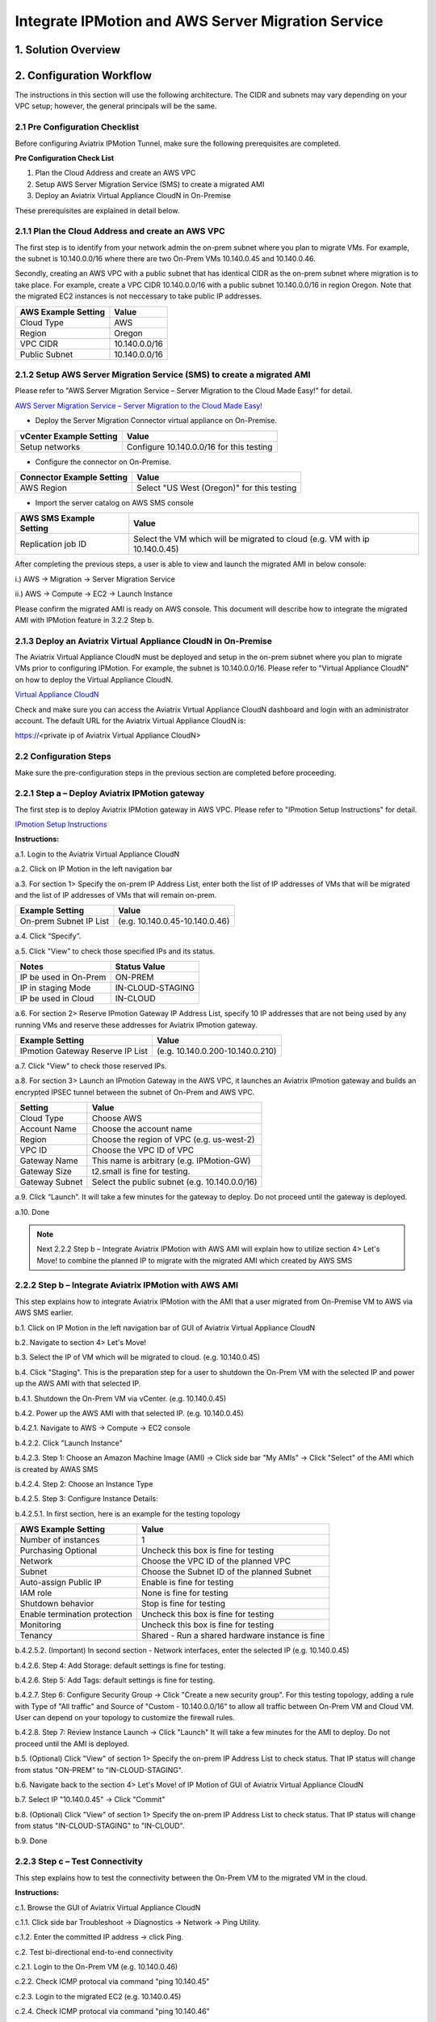 .. meta::
   :description: IPMotion
   :keywords: IPMotion, AWS Server Migration Service


========================================================
Integrate IPMotion and AWS Server Migration Service 
========================================================



1. Solution Overview
======================


2. Configuration Workflow
==========================

The instructions in this section will use the following architecture.
The CIDR and subnets may vary depending on your VPC setup; however, the
general principals will be the same.

|image0|


2.1 Pre Configuration Checklist
-------------------------------

Before configuring Aviatrix IPMotion Tunnel, make sure the following prerequisites are completed.

**Pre Configuration Check List**

1.  Plan the Cloud Address and create an AWS VPC

2.  Setup AWS Server Migration Service (SMS) to create a migrated AMI

3.  Deploy an Aviatrix Virtual Appliance CloudN in On-Premise


These prerequisites are explained in detail below.

2.1.1  Plan the Cloud Address and create an AWS VPC
---------------------------------------------------

The first step is to identify from your network admin the on-prem subnet where you plan to migrate VMs. For example, the subnet is 10.140.0.0/16 where there are two On-Prem VMs 10.140.0.45 and 10.140.0.46. 

Secondly, creating an AWS VPC with a public subnet that has identical CIDR as the on-prem subnet where migration is to take place. For example, create a VPC CIDR 10.140.0.0/16 with a public subnet 10.140.0.0/16 in region Oregon. Note that the migrated EC2 instances is not neccessary to take public IP addresses. 

===============================    ================================================================================
**AWS Example Setting**            **Value**
===============================    ================================================================================
Cloud Type                         AWS
Region                             Oregon
VPC CIDR                           10.140.0.0/16
Public Subnet                      10.140.0.0/16
===============================    ================================================================================

2.1.2  Setup AWS Server Migration Service (SMS) to create a migrated AMI
------------------------------------------------------------------------

Please refer to "AWS Server Migration Service – Server Migration to the Cloud Made Easy!" for detail.

`AWS Server Migration Service – Server Migration to the Cloud Made Easy! 
<https://aws.amazon.com/blogs/apn/aws-server-migration-service-server-migration-to-the-cloud-made-easy/>`_

- Deploy the Server Migration Connector virtual appliance on On-Premise. 

===============================    ================================================================================
**vCenter Example Setting**        **Value**
===============================    ================================================================================
Setup networks                     Configure 10.140.0.0/16 for this testing
===============================    ================================================================================
- Configure the connector on On-Premise. 

===============================    ================================================================================
**Connector Example Setting**      **Value**
===============================    ================================================================================
AWS Region                         Select "US West (Oregon)" for this testing
===============================    ================================================================================

- Import the server catalog on AWS SMS console

===============================    ================================================================================
**AWS SMS Example Setting**        **Value**
===============================    ================================================================================
Replication job ID                 Select the VM which will be migrated to cloud (e.g. VM with ip 10.140.0.45)
===============================    ================================================================================

After completing the previous steps, a user is able to view and launch the migrated AMI in below console:

i.) AWS -> Migration -> Server Migration Service

|image1|

ii.) AWS -> Compute -> EC2 -> Launch Instance

|image2|

Please confirm the migrated AMI is ready on AWS console. 
This document will describe how to integrate the migrated AMI with IPMotion feature in 3.2.2 Step b.

2.1.3  Deploy an Aviatrix Virtual Appliance CloudN in On-Premise
----------------------------------------------------------------

The Aviatrix Virtual Appliance CloudN must be deployed and setup in the on-prem subnet where you plan to migrate VMs prior to configuring IPMotion. For example, the subnet is 10.140.0.0/16. Please refer to "Virtual Appliance CloudN" on how to deploy the Virtual Appliance CloudN.

`Virtual Appliance CloudN 
<http://docs.aviatrix.com/StartUpGuides/CloudN-Startup-Guide.html>`_

Check and make sure you can access the Aviatrix Virtual Appliance CloudN dashboard and
login with an administrator account. The default URL for the Aviatrix
Virtual Appliance CloudN is:

https://<private ip of Aviatrix Virtual Appliance CloudN>


2.2 Configuration Steps
-----------------------

Make sure the pre-configuration steps in the previous section are completed before proceeding.


2.2.1 Step a – Deploy Aviatrix IPMotion gateway
-----------------------------------------------

The first step is to deploy Aviatrix IPMotion gateway in AWS VPC.
Please refer to "IPmotion Setup Instructions" for detail.

`IPmotion Setup Instructions 
<http://docs.aviatrix.com/HowTos/ipmotion.html>`_

**Instructions:**

a.1.  Login to the Aviatrix Virtual Appliance CloudN

a.2.  Click on IP Motion in the left navigation bar

a.3.  For section 1> Specify the on-prem IP Address List, enter both the list of IP addresses of VMs that will be migrated and the list of IP addresses of VMs that will remain on-prem. 

===============================    ================================================================================
**Example Setting**                **Value**
===============================    ================================================================================
On-prem Subnet IP List             (e.g. 10.140.0.45-10.140.0.46)
===============================    ================================================================================

a.4.  Click “Specify”.

a.5.  Click "View" to check those specified IPs and its status.

===============================    ================================================================================
**Notes**                          **Status Value**
===============================    ================================================================================
IP be used in On-Prem              ON-PREM
IP in staging Mode                 IN-CLOUD-STAGING
IP be used in Cloud                IN-CLOUD
===============================    ================================================================================

a.6.  For section 2> Reserve IPmotion Gateway IP Address List, specify 10 IP addresses that are not being used by any running VMs and reserve these addresses for Aviatrix IPmotion gateway.

================================    ================================================================================
**Example Setting**                 **Value**
================================    ================================================================================
IPmotion Gateway Reserve IP List    (e.g. 10.140.0.200-10.140.0.210)
================================    ================================================================================

a.7.  Click "View" to check those reserved IPs.

a.8.  For section 3> Launch an IPmotion Gateway in the AWS VPC, it launches an Aviatrix IPmotion gateway and builds an encrypted IPSEC tunnel between the subnet of On-Prem and AWS VPC.

===============================     ===================================================
**Setting**                         **Value**
===============================     ===================================================
Cloud Type                          Choose AWS
Account Name                        Choose the account name
Region                              Choose the region of VPC (e.g. us-west-2)
VPC ID                              Choose the VPC ID of VPC 
Gateway Name                        This name is arbitrary (e.g. IPMotion-GW)
Gateway Size                        t2.small is fine for testing.  
Gateway Subnet                      Select the public subnet (e.g. 10.140.0.0/16)
===============================     ===================================================

a.9.  Click “Launch”. It will take a few minutes for the gateway to deploy. Do not proceed until the gateway is deployed.

a.10. Done

.. Note:: Next 2.2.2 Step b – Integrate Aviatrix IPMotion with AWS AMI will explain how to utilize section 4> Let's Move! to combine the planned IP to migrate with the migrated AMI which created by AWS SMS

2.2.2 Step b – Integrate Aviatrix IPMotion with AWS AMI
-------------------------------------------------------

This step explains how to integrate Aviatrix IPMotion with the AMI that a user migrated from On-Premise VM to AWS via AWS SMS earlier.

b.1.  Click on IP Motion in the left navigation bar of GUI of Aviatrix Virtual Appliance CloudN

b.2.  Navigate to section 4> Let's Move!

b.3.  Select the IP of VM which will be migrated to cloud. (e.g. 10.140.0.45)

b.4.  Click "Staging". This is the preparation step for a user to shutdown the On-Prem VM with the selected IP and power up the AWS AMI with that selected IP.

b.4.1.  Shutdown the On-Prem VM via vCenter. (e.g. 10.140.0.45)

b.4.2.  Power up the AWS AMI with that selected IP. (e.g. 10.140.0.45)

b.4.2.1.  Navigate to AWS -> Compute -> EC2 console

b.4.2.2.  Click "Launch Instance" 

b.4.2.3.  Step 1: Choose an Amazon Machine Image (AMI) -> Click side bar "My AMIs" -> Click "Select" of the AMI which is created by AWAS SMS

b.4.2.4.  Step 2: Choose an Instance Type

b.4.2.5.  Step 3: Configure Instance Details: 

b.4.2.5.1.  In first section, here is an example for the testing topology

==================================      ===================================================
**AWS Example Setting**                     **Value**
==================================      ===================================================
Number of instances                     1
Purchasing Optional                     Uncheck this box is fine for testing
Network                                 Choose the VPC ID of the planned VPC 
Subnet                                  Choose the Subnet ID of the planned Subnet
Auto-assign Public IP                   Enable is fine for testing
IAM role                                None is fine for testing
Shutdown behavior                       Stop is fine for testing
Enable termination protection           Uncheck this box is fine for testing
Monitoring                              Uncheck this box is fine for testing
Tenancy                                 Shared - Run a shared hardware instance is fine
==================================      ===================================================

b.4.2.5.2.  (Important) In second section - Network interfaces, enter the selected IP (e.g. 10.140.0.45)

|image3|

b.4.2.6.  Step 4: Add Storage: default settings is fine for testing.

b.4.2.6.  Step 5: Add Tags: default settings is fine for testing.

b.4.2.7.  Step 6: Configure Security Group -> Click "Create a new security group". For this testing topology, adding a rule with Type of "All traffic" and Source of "Custom - 10.140.0.0/16" to allow all traffic between On-Prem VM and Cloud VM. User can depend on your topology to customize the firewall rules.

|image4|

b.4.2.8.  Step 7: Review Instance Launch -> Click "Launch" It will take a few minutes for the AMI to deploy. Do not proceed until the AMI is deployed.

b.5.  (Optional) Click "View" of section 1> Specify the on-prem IP Address List to check status. That IP status will change from status "ON-PREM" to "IN-CLOUD-STAGING".

b.6.  Navigate back to the section 4> Let's Move! of IP Motion of GUI of Aviatrix Virtual Appliance CloudN

b.7.  Select IP "10.140.0.45" -> Click "Commit"

b.8.  (Optional) Click "View" of section 1> Specify the on-prem IP Address List to check status. That IP status will change from status "IN-CLOUD-STAGING" to "IN-CLOUD".

b.9.  Done

2.2.3  Step c – Test Connectivity
--------------------------------------------

This step explains how to test the connectivity between the On-Prem VM to the migrated VM in the cloud.

**Instructions:**

c.1.  Browse the GUI of Aviatrix Virtual Appliance CloudN

c.1.1.  Click side bar Troubleshoot -> Diagnostics -> Network -> Ping Utility.

c.1.2.  Enter the committed IP address -> click Ping.

c.2.  Test bi-directional end-to-end connectivity 

c.2.1.  Login to the On-Prem VM (e.g. 10.140.0.46)

c.2.2.  Check ICMP protocal via command "ping 10.140.45"  

c.2.3.  Login to the migrated EC2 (e.g. 10.140.0.45)

c.2.4.  Check ICMP protocal via command "ping 10.140.46"

.. Note::  Make sure the security group of the migrated EC2 has ICMP allowed. Also make sure the migrated EC2 instance responds to Ping request.


 
Troubleshooting
===============

1.  Click button "View" of section 1> Specify the on-prem IP Address List of IPMotion of GUI of Aviatrix Virtual Appliance CloudN to check what state an IP address is at.

2.  Click button "Reset" if all things fail and you like to start over

2.1.  First of all, delete the IPmotion gateway by navigating to side bar "Gateway List"

2.2.  Select the gateway -> click Delete. It will take a few minutes to delete. Do not proceed until the gateway is deleted.

2.3.  After deletion is completed, go back to section 1> Specify the on-prem IP Address List of IPMotion and click button "Reset". 

2.4.  You can then start it over by going through Step a – Deploy Aviatrix IPMotion gateway and Step b – Integrate Aviatrix IPMotion with AWS AMI again.

3.  Get Support email support@aviatrix.com for assistance.

.. |image0| image:: ipmotion_media/image0_IPMotion_Configuration.PNG
   :width: 5.03147in
   :height: 2.57917in

.. |image1| image:: ipmotion_media/image1_SMS_Console_AMI.PNG
   :width: 5.03147in
   :height: 2.57917in

.. |image2| image:: ipmotion_media/image2_Launch_Instance_Console_AMI.PNG
   :width: 5.03147in
   :height: 2.57917in

.. |image3| image:: ipmotion_media/image3_Network_interfaces.PNG
   :width: 5.03147in
   :height: 2.57917in

.. |image4| image:: ipmotion_media/image4_SG.PNG
   :width: 5.03147in
   :height: 2.57917in

.. disqus::

